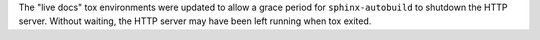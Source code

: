 The "live docs" tox environments were updated to allow a grace period for ``sphinx-autobuild`` to shutdown the HTTP server. Without waiting, the HTTP server may have been left running when tox exited.
